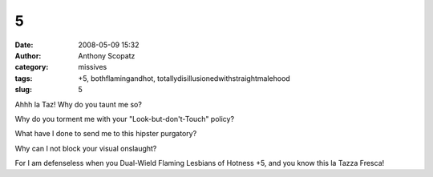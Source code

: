 5
#
:date: 2008-05-09 15:32
:author: Anthony Scopatz
:category: missives
:tags: +5, bothflamingandhot, totallydisillusionedwithstraightmalehood
:slug: 5

Ahhh la Taz! Why do you taunt me so?

Why do you torment me with your "Look-but-don't-Touch" policy?

What have I done to send me to this hipster purgatory?

Why can I not block your visual onslaught?

For I am defenseless when you Dual-Wield Flaming Lesbians of Hotness +5,
and you know this la Tazza Fresca!
